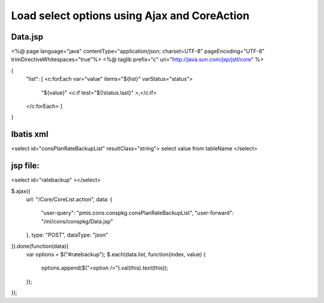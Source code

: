 .. _load-select-options-using-ajax-and-coreaction:

=============================================
Load select options using Ajax and CoreAction
=============================================




Data.jsp
---------------------------------------------------------
<%@ page language="java" contentType="application/json; charset=UTF-8" pageEncoding="UTF-8" trimDirectiveWhitespaces="true"%>
<%@ taglib prefix="c" uri="http://java.sun.com/jsp/jstl/core" %>

{
    "list": [
    <c:forEach var="value" items="${list}" varStatus="status">
        "${value}"
        <c:if test="${!status.last}" >,</c:if>
    </c:forEach>
    ]
}

Ibatis xml
---------------------------------------------------------
<select id="consPlanRateBackupList" resultClass="string">
select value from tableName
</select>

jsp file:
---------------------------------------------------------
<select id="ratebackup" ></select>

$.ajax({
    url: "/Core/CoreList.action",
    data: {
        "user-query": "pmis.cons.conspkg.consPlanRateBackupList",
        "user-forward": "/ml/cons/conspkg/Data.jsp"
    },
    type: "POST",
    dataType: "json"
}).done(function(data){
    var options = $("#ratebackup");
    $.each(data.list, function(index, value) {
        options.append($("<option />").val(this).text(this));
    });
});
    
